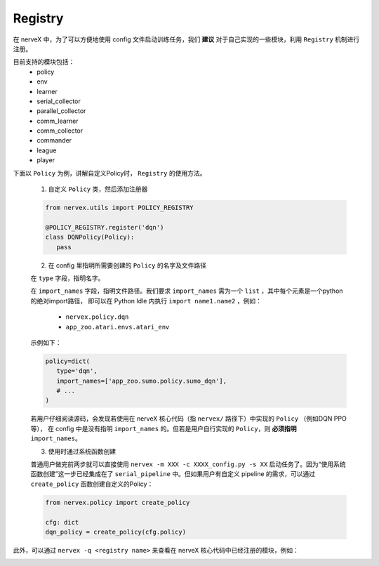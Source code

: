 Registry
============

在 nerveX 中，为了可以方便地使用 config 文件启动训练任务，我们 **建议** 对于自己实现的一些模块，利用 ``Registry`` 机制进行注册。

目前支持的模块包括：
   - policy
   - env
   - learner
   - serial_collector
   - parallel_collector
   - comm_learner
   - comm_collector
   - commander
   - league
   - player

下面以 ``Policy`` 为例，讲解自定义Policy时， ``Registry`` 的使用方法。

   1.  自定义 ``Policy`` 类，然后添加注册器

   .. code:: python
      
      from nervex.utils import POLICY_REGISTRY

      @POLICY_REGISTRY.register('dqn')
      class DQNPolicy(Policy):
         pass

   2.  在 config 里指明所需要创建的 ``Policy`` 的名字及文件路径

   在 ``type`` 字段，指明名字。

   在 ``import_names`` 字段，指明文件路径。我们要求 ``import_names`` 需为一个 ``list`` ，其中每个元素是一个python的绝对import路径，
   即可以在 Python Idle 内执行 ``import name1.name2`` ，例如：

      - ``nervex.policy.dqn``
      - ``app_zoo.atari.envs.atari_env``

   示例如下：
   
   .. code:: python

      policy=dict(
         type='dqn',
         import_names=['app_zoo.sumo.policy.sumo_dqn'],
         # ...
      )

   若用户仔细阅读源码，会发现若使用在 nerveX 核心代码（指 ``nervex/`` 路径下）中实现的 ``Policy`` （例如DQN PPO等），
   在 config 中是没有指明 ``import_names`` 的。但若是用户自行实现的 ``Policy``，则 **必须指明** ``import_names``。


   3. 使用时通过系统函数创建

   普通用户做完前两步就可以直接使用 ``nervex -m XXX -c XXXX_config.py -s XX`` 启动任务了。因为“使用系统函数创建”这一步已经集成在了
   ``serial_pipeline`` 中。但如果用户有自定义 pipeline 的需求，可以通过 ``create_policy`` 函数创建自定义的Policy：

   .. code:: python
      
      from nervex.policy import create_policy

      cfg: dict
      dqn_policy = create_policy(cfg.policy)

此外，可以通过 ``nervex -q <registry name>`` 来查看在 nerveX 核心代码中已经注册的模块，例如：

.. image:: ./nervex_cli_query_registry.png


